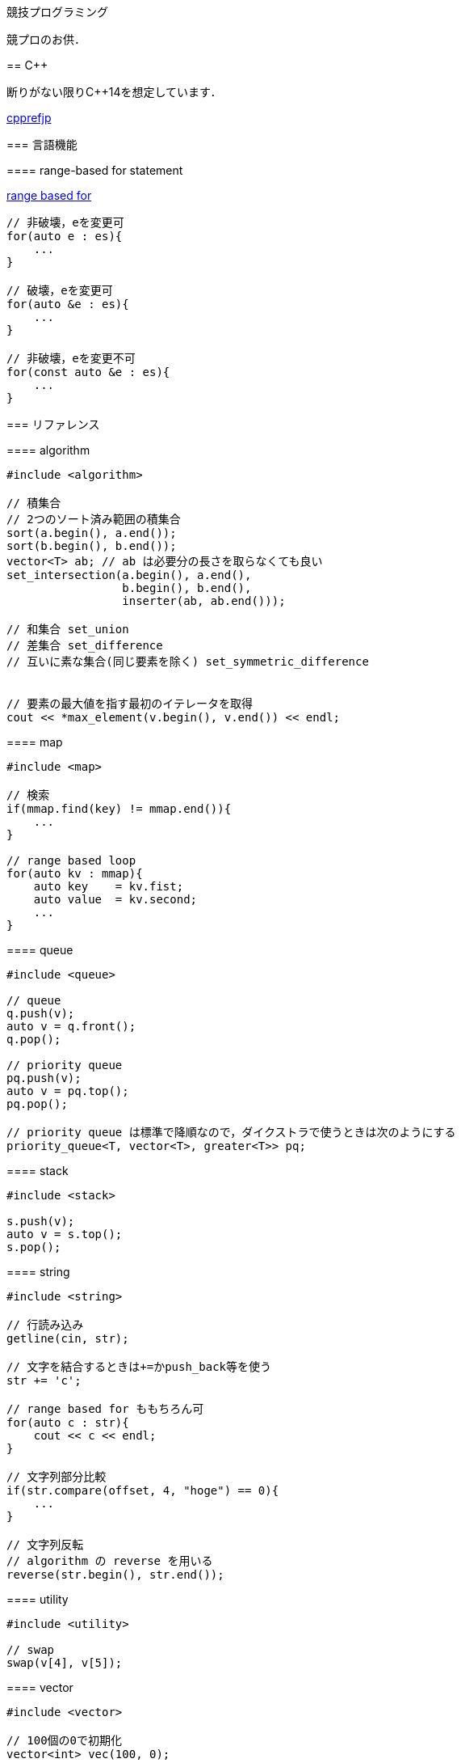 競技プログラミング
==================

競プロのお供．

== C++
// {{{

断りがない限りC++14を想定しています．

link:https://cpprefjp.github.io/[cpprefjp]

=== 言語機能


==== range-based for statement

link:https://cpprefjp.github.io/lang/cpp11/range_based_for.html[range based for]

[source, cpp]
----
// 非破壊，eを変更可
for(auto e : es){
    ...
}

// 破壊，eを変更可
for(auto &e : es){
    ...
}

// 非破壊，eを変更不可
for(const auto &e : es){
    ...
}
----

// ==== uniform initialization
//
// `{ }` でコンストラクタ呼び出しする．型推論してくれる．
// [source, cpp]
// ----
// ----

=== リファレンス

==== algorithm

[source, cpp]
----
#include <algorithm>

// 積集合
// 2つのソート済み範囲の積集合
sort(a.begin(), a.end());
sort(b.begin(), b.end());
vector<T> ab; // ab は必要分の長さを取らなくても良い
set_intersection(a.begin(), a.end(),
                 b.begin(), b.end(),
                 inserter(ab, ab.end()));

// 和集合 set_union
// 差集合 set_difference
// 互いに素な集合(同じ要素を除く) set_symmetric_difference


// 要素の最大値を指す最初のイテレータを取得
cout << *max_element(v.begin(), v.end()) << endl;
----

==== map

[source, cpp]
----
#include <map>

// 検索
if(mmap.find(key) != mmap.end()){
    ...
}

// range based loop
for(auto kv : mmap){
    auto key    = kv.fist;
    auto value  = kv.second;
    ...
}
----

==== queue

[source, cpp]
----
#include <queue>

// queue
q.push(v);
auto v = q.front();
q.pop();

// priority queue
pq.push(v);
auto v = pq.top();
pq.pop();

// priority queue は標準で降順なので，ダイクストラで使うときは次のようにする
priority_queue<T, vector<T>, greater<T>> pq;
----

==== stack

[source, cpp]
----
#include <stack>

s.push(v);
auto v = s.top();
s.pop();
----

==== string

[source, cpp]
----
#include <string>

// 行読み込み
getline(cin, str);

// 文字を結合するときは+=かpush_back等を使う
str += 'c';

// range based for ももちろん可
for(auto c : str){
    cout << c << endl;
}

// 文字列部分比較
if(str.compare(offset, 4, "hoge") == 0){
    ...
}

// 文字列反転
// algorithm の reverse を用いる
reverse(str.begin(), str.end());
----

==== utility

[source, cpp]
----
#include <utility>

// swap
swap(v[4], v[5]);
----

==== vector

[source, cpp]
----
#include <vector>

// 100個の0で初期化
vector<int> vec(100, 0);
----

// }}}

== 知識
// {{{

=== グラフ

* 任意のトーナメントグラフにはハミルトンパスが存在する(AOJ2386 Sightseeing Tour)

==== 定義

単純グラフ::
多重辺，ループのないグラフ

2部グラフ::
頂点集合を2つの部分集合に分割して，各集合内の頂点同士の間には辺が無いようなグラフ

完全グラフ::
任意の2頂点間に枝があるグラフ

DAG (Directed Acyclic Graph)::
閉路のない有向グラフ
* 全ての辺が左から右に向くように，各頂点を一直線上に並べることができる．これをトポロジカル順序という．

トーナメントグラフ::
任意の2頂点が1つの有向辺で結ばれているグラフ

ハミルトン(閉)路::
全頂点を一度だけ通る(閉)路

オイラー(閉)路::
全辺を一度だけ通る(閉)路

ハミルトングラフ::
ハミルトン閉路を含むグラフ

準ハミルトングラフ::
ハミルトン閉路は含まないが，ハミルトン路は含むグラフ

オイラーグラフ::
オイラー閉路を含むグラフ

準オイラーグラフ::
オイラー閉路は含まないが，オイラー路は含むグラフ

(強)連結::
無(有)向グラフにおいて，任意の2頂点間に路が存在すること

(強)連結成分::
(強)連結な頂点集合に分解した際の各集合

//}}}

== ライブラリ
//{{{

link:https://raw.githubusercontent.com/monman53/online_judge/master/lib/header.h[->header]


link:https://raw.githubusercontent.com/monman53/online_judge/master/lib/geometry.h[->geometry]
link:https://raw.githubusercontent.com/monman53/online_judge/master/lib/datastructure.h[->datastructure]
link:https://raw.githubusercontent.com/monman53/online_judge/master/lib/number.h[->number]

=== header

[source, cpp]
----
// header {{{
#include <iostream>
#include <algorithm>
#include <vector>
#include <complex>
#include <utility>
#include <string>
#include <sstream>
#include <queue>
#include <map>
#include <list>
#include <stack>
#include <tuple>
#include <cstdio>
#include <cmath>
using namespace std;

#define ALPHABET    26
#define EPS         (1e-10)
#define EQ(a, b)    (abs((a)-(b)) < EPS)

typedef long long ll;
typedef unsigned long long ull;
// }}}
----

=== 数

[source, cpp]
----
// number {{{
#define SIZE 100005
#define MOD  1000000007LL

// べき乗
// verified AOJ NTL_1_B
ll pow(ll a, ll b) {
    if(b == 0) return 1;
    ll aa = pow(a, b/2);
    return aa*aa%MOD*(b%2 == 1 ? a : 1)%MOD;
}

// 階乗と階乗の逆元
// ARC077D
ll fact[SIZE] = {1, 1};
ll finv[SIZE] = {1, 1};

void fact_init() {
    // fact
    for(ll i=2;i<SIZE;i++){
        fact[i] = fact[i-1]*i%MOD;
    }

    // finv
    finv[SIZE-1] = pow(fact[SIZE-1], MOD-2);
    for(ll i=SIZE-1;i>=3;i--){
        finv[i-1] = finv[i]*i%MOD;
    }
}

// 組み合わせの数
// ARC077D
ll comb(int n, int r) {
    if(r > n) return 0;
    return fact[n]*(finv[r]*finv[n-r]%MOD)%MOD;
}

// 最小公約数
ll gcd(ll x, ll y) {
    return y ? gcd(y, x%y) : x;
}

// 素数判定 (エラトステネスのふるい)
bool isPrime[SIZE];
void initIsPrime() {
    for(int i=0;i<SIZE;i++){
        isPrime[i] = true;
    }
    isPrime[0] = false;
    isPrime[1] = false;
    for(int i=2;i*i<=SIZE;i++){
        if(isPrime[i]){
            for(int j=i*i;j*j<=SIZE;j+=i){
                isPrime[j] = false;
            }
        }
    }
}

// 素因数分解
// verified AOJ NTL_1_A
vector<pair<int, int>> factor(int n) {
    vector<pair<int, int>> ret;
    for(int i=2;i*i<=n;i++){
        if(isPrime[i]){
            int count = 0;
            while(n%i == 0){
                count++;
                n /= i;
            }
            if(count > 0){
                ret.push_back({i, count});
            }
        }
    }
    if(n != 1){
        ret.push_back({n, 1});
    }
    return ret;
}
//}}}
----

=== データ構造

[source, cpp]
----
// data structure {{{

// Union-Find
// verified AOJ DSL_1_A
struct UF {
    vector<int> p;  // parent
    vector<int> r;  // rank

    UF(int n) {
        p.resize(n);
        r.resize(n);
        for(int i=0;i<n;i++){
            p[i] = i;
            r[i] = 1;
        }
    }

    int find(int x) {
        if(x == p[x]){
            return x;
        }else{
            return p[x] = find(p[x]);
        }
    }

    void unite(int x, int y) {
        x = find(x);
        y = find(y);
        if(x == y) return;
        if(r[x] < r[y]){
            p[x] = y;
        }else{
            p[y] = x;
            if(r[x] == r[y]){
                r[x]++;
            }
        }
    }
};

// 最小全域木 (Minimum spanning tree)
// ARC076D
struct MST {
    // クラスカル法
    static vector<E> solve(int n, vector<E> e) {
        UF uf(n);
        vector<E> ret;
        sort(e.begin(), e.end(), [](E e1, E e2){
                return e1.w < e2.w;
                });
        for(auto ee : e){
            if(uf.find(ee.s) != uf.find(ee.t)){
                uf.unite(ee.s, ee.t);
                ret.push_back({ee.w, ee.s, ee.t});
            }
        }
        return ret;
    }
};
//}}}
----

=== 平面幾何

[source, cpp]
----
// 2d geometry {{{

typedef complex<double> P;
typedef vector<P> PL;

namespace std {
    bool  operator < (P a, P b) {
        // return real(a) != real(b) ? real(a) < real(b) : imag(a) < imag(b);
        return imag(a) != imag(b) ? imag(a) < imag(b) : real(a) < real(b);
    }
}

// 長さ
// double length = abs(a);

// 単位ベクトル
// P n = a/abs(a);

// 法線ベクトル
// P n1 = a*P(0, 1);
// P n2 = a*P(0, -1);

// 内積
double dot(P a, P b) {
    return a.real()*b.real() + a.imag()*b.imag();
}

// 外積
double cross(P a, P b) {
    return a.real()*b.imag() - a.imag()*b.real();
}

// 点の直線への射影
// verified AOJ CGL_1_A
P projectionLP(P a, P b, P p) {
    double l = dot(p-a, b-a) / norm(b-a);
    return a + l*(b-a);
}

// 点の直線に対する対称点
// verified AOJ CGL_1_B
P reflectionLP(P a, P b, P p) {
    return 2.0*projectionLP(a, b, p) - p;
}

// verified AOJ CGL_1_C
int ccw(P a, P b, P c) {
    b = b - a;
    c = c - a;
    if(cross(b, c) > EPS) return +1; // counter clockwise
    if(cross(b, c) <-EPS) return -1; // clockwise
    if(dot(b, c) < 0)     return +2; // cab (back)
    if(abs(b) < abs(c))   return -2; // abc (front)
    return 0;                        // acb (on segment)
}

// 直交判定
// verified AOJ CGL_2_A
bool isOrthogonalLL(P a1, P a2, P b1, P b2) {
    return EQ(dot(a1-a2, b1-b2), 0.0);
}

// 平行判定
// verified AOJ CGL_2_A
bool isParallelLL(P a1, P a2, P b1, P b2) {
    return EQ(cross(a1-a2, b1-b2), 0.0);
}

// 線分と線分の交差判定
// verified AOJ CGL_2_B
bool isIntersectedSS(P a1, P a2, P b1, P b2) {
    return ccw(a1, a2, b1)*ccw(a1, a2, b2) <= 0 &&
           ccw(b1, b2, a1)*ccw(b1, b2, a2) <= 0;
}

// 直線と直線の交点
// verified AOJ CGL_2_C
P intersectionLL(P a1, P a2, P b1, P b2) {
    P a = a2 - a1;
    P b = b2 - b1;
    return a1 + a*cross(b, b1-a1)/cross(b, a);
}

// 直線と点の距離
double distLP(P a, P b, P p) {
    return abs(cross(b-a, p-a)) / abs(b-a);
}

// 線分と点の距離
double distSP(P a, P b, P p) {
    if(dot(b-a, p-a) < EPS) return abs(p-a);
    if(dot(a-b, p-b) < EPS) return abs(p-b);
    return distLP(a, b, p);
}

// 線分と線分の距離
// verified AOJ CGL_2_D
double distSS(P a1, P a2, P b1, P b2) {
    if(isIntersectedSS(a1, a2, b1, b2)){
        return 0;
    }
    return min({
            distSP(a1, a2, b1),
            distSP(a1, a2, b2),
            distSP(b1, b2, a1),
            distSP(b1, b2, a2),
            });
}

// 多角形の面積 (点は半時計回り)
// verified AOJ CGL_3_A
double area(PL pl) {
    double ret = 0;
    int n = pl.size();
    for(int i=0;i<n;i++){
        ret += cross(pl[i], pl[(i+1)%n]);
    }
    return ret / 2.0;
}

// 凸多角形判定 (点は半時計回り)
// verified AOJ CGL_3_B
bool isConvex(PL pl) {
    int n = pl.size();
    for(int i=0;i<n;i++){
        if(ccw(pl[i], pl[(i+1)%n], pl[(i+2)%n]) == -1){
            return false;
        }
    }
    return true;
}

// 点の多角形内外判定 (点は半時計回り)
// verified AOJ CGL_3_C
int isContain(PL pl, P p) {
    bool flag = false;
    int n = pl.size();
    for(int i=0;i<n;i++){
        P a = pl[i] - p;
        P b = pl[(i+1)%n] - p;
        if(imag(a) > imag(b)) swap(a, b);
        if(imag(a) <= 0 && 0 < imag(b)){
            if(cross(a, b) < 0) flag = !flag;
        }
        if(cross(a, b) == 0 && dot(a, b) <= 0){
            return 1;       // on segment
        }
    }
    return flag ? 2 : 0;    // in or out
}

// 凸包 (plは点集合)
// verified AOJ CGL_4_A
PL convexHull(PL pl){
    int n = pl.size();
    int k = 0;
    PL ch(2*n); // results
    sort(pl.begin(), pl.end()); // この順序は問題に依る
    for(int i=0;i<n;ch[k++]=pl[i++]){
        while(k >= 2 && (ccw(ch[k-2], ch[k-1], pl[i]) == 0 ||
                         ccw(ch[k-2], ch[k-1], pl[i]) == -1)) k--;
    }
    for(int i=n-2,t=k+1;i>=0;ch[k++]=pl[i--]){
        while(k >= t && (ccw(ch[k-2], ch[k-1], pl[i]) == 0 ||
                         ccw(ch[k-2], ch[k-1], pl[i]) == -1)) k--;
    }
    ch.resize(k-1);
    return ch;
}

// }}}
----

//}}}
